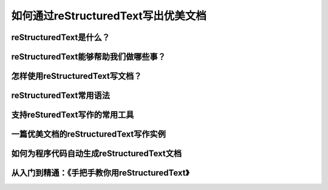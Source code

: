 如何通过reStructuredText写出优美文档
====================================


reStructuredText是什么？
-----------------------


reStructuredText能够帮助我们做哪些事？
------------------------------------


怎样使用reStructuredText写文档？
------------------------------


reStructuredText常用语法
------------------------


支持reSturedText写作的常用工具
-----------------------------


一篇优美文档的reStructuredText写作实例
------------------------------------


如何为程序代码自动生成reStructuredText文档
----------------------------------------


从入门到精通：《手把手教你用reStructuredText》
-------------------------------------------